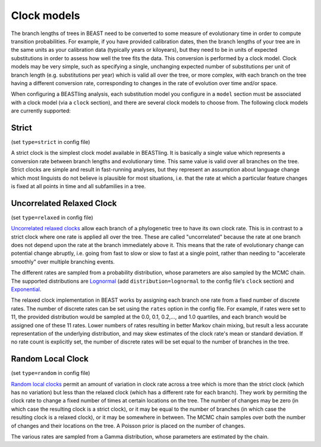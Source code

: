 ===================
Clock models
===================

The branch lengths of trees in BEAST need to be converted to some measure of evolutionary time in order to compute transition probabilities.  For example, if you have provided calibration dates, then the branch lengths of your tree are in the same units as your calibration data (typically years or kiloyears), but they need to be in units of expected substitutions in order to assess how well the tree fits the data.  This conversion is performed by a clock model.  Clock models may be very simple, such as specifying a single, unchanging expected number of substitutions per unit of branch length (e.g. substitutions per year) which is valid all over the tree, or more complex, with each branch on the tree having a different conversion rate, corresponding to changes in the rate of evolution over time and/or space.

When configuring a BEASTling analysis, each substitution model you configure in a ``model`` section must be associated with a clock model (via a ``clock`` section), and there are several clock models to choose from.  The following clock models are currently supported:

Strict
------

(set ``type=strict`` in config file)

A strict clock is the simplest clock model available in BEASTling.  It is basically a single value which represents a conversion rate between branch lengths and evolutionary time.  This same value is valid over all branches on the tree.  Strict clocks are simple and result in fast-running analyses, but they represent an assumption about language change which most linguists do not believe is plausible for most situations, i.e. that the rate at which a particular feature changes is fixed at all points in time and all subfamilies in a tree.

Uncorrelated Relaxed Clock
---------------

(set ``type=relaxed`` in config file)

`Uncorrelated relaxed clocks <http://journals.plos.org/plosbiology/article?id=10.1371/journal.pbio.0040088>`_ allow each branch of a phylogenetic tree to have its own clock rate.  This is in contrast to a strict clock where one rate is applied all over the tree.  These are called "uncorrelated" because the rate at one branch does not depend upon the rate at the branch immediately above it.  This means that the rate of evolutionary change can potential change abruptly, i.e. going from fast to slow or slow to fast at a single point, rather than needing to "accelerate smoothly" over multiple branching events.

The different rates are sampled from a probability distribution, whose parameters are also sampled by the MCMC chain.  The supported distributions are `Lognormal <https://en.wikipedia.org/wiki/Log-normal_distribution>`_ (add ``distribution=lognormal`` to the config file's ``clock`` section) and `Exponential <https://en.wikipedia.org/wiki/Exponential_distribution>`_.

The relaxed clock implementation in BEAST works by assigning each branch one rate from a fixed number of discrete rates.  The number of discrete rates can be set using the ``rates`` option in the config file.  For example, if rates were set to 11, the provided distribution would be sampled at the 0.0, 0.1, 0.2,..., and 1.0 quartiles, and each branch would be assigned one of these 11 rates.  Lower numbers of rates resulting in better Markov chain mixing, but result a less accurate representation of the underlying distribution, and may skew estimates of the clock rate's mean or standard deviation.  If no rate count is explicitly set, the number of discrete rates will be set equal to the number of branches in the tree.

Random Local Clock
----

(set ``type=random`` in config file)

`Random local clocks <http://bmcbiol.biomedcentral.com/articles/10.1186/1741-7007-8-114>`_ permit an amount of variation in clock rate across a tree which is more than the strict clock (which has no variation) but less than the relaxed clock (which has a different rate for each branch).  They work by permiting the clock rate to change a fixed number of times at certain locations on the tree.  The number of changes may be zero (in which case the resulting clock is a strict clock), or it may be equal to the number of branches (in which case the resulting clock is a relaxed clock), or it may be somewhere in between.  The MCMC chain samples over both the number of changes and their locations on the tree.  A Poisson prior is placed on the number of changes.

The various rates are sampled from a Gamma distribution, whose parameters are estimated by the chain.
